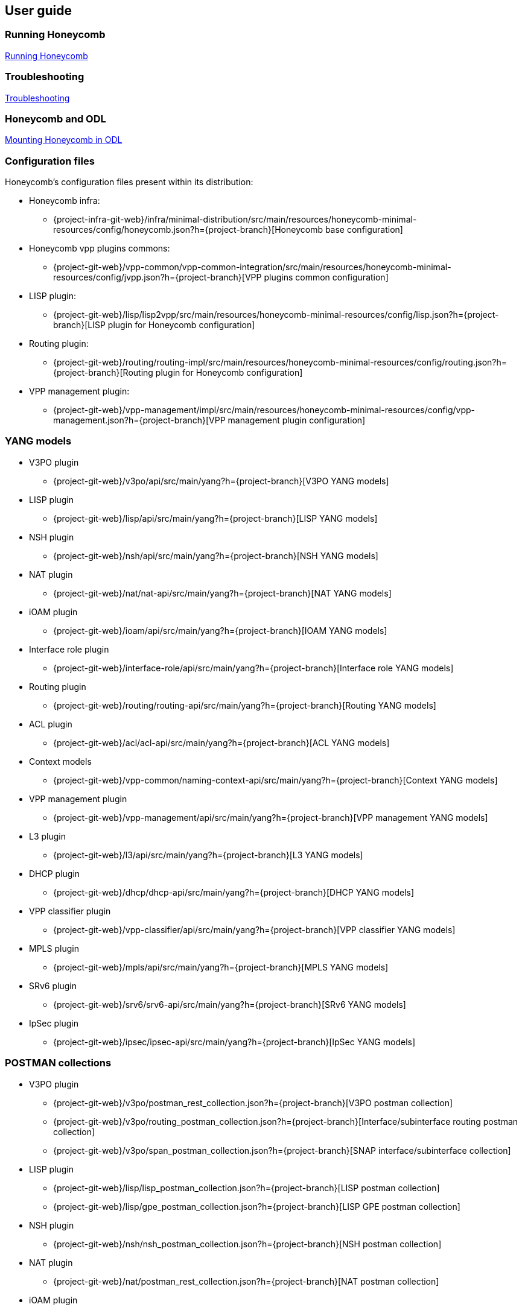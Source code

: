 == User guide

=== Running Honeycomb
link:user_running_honeycomb.html[Running Honeycomb]

=== Troubleshooting
link:user_troubleshooting.html[Troubleshooting]

=== Honeycomb and ODL
link:user_honeycomb_and_ODL.html[Mounting Honeycomb in ODL]

=== Configuration files
Honeycomb's configuration files present within its distribution:

* Honeycomb infra:
** {project-infra-git-web}/infra/minimal-distribution/src/main/resources/honeycomb-minimal-resources/config/honeycomb.json?h={project-branch}[Honeycomb base configuration]
* Honeycomb vpp plugins commons:
** {project-git-web}/vpp-common/vpp-common-integration/src/main/resources/honeycomb-minimal-resources/config/jvpp.json?h={project-branch}[VPP plugins common configuration]
* LISP plugin:
** {project-git-web}/lisp/lisp2vpp/src/main/resources/honeycomb-minimal-resources/config/lisp.json?h={project-branch}[LISP plugin for Honeycomb configuration]
* Routing plugin:
** {project-git-web}/routing/routing-impl/src/main/resources/honeycomb-minimal-resources/config/routing.json?h={project-branch}[Routing plugin for Honeycomb configuration]
* VPP management plugin:
** {project-git-web}/vpp-management/impl/src/main/resources/honeycomb-minimal-resources/config/vpp-management.json?h={project-branch}[VPP management plugin configuration]

=== YANG models

* V3PO plugin
** {project-git-web}/v3po/api/src/main/yang?h={project-branch}[V3PO YANG models]
* LISP plugin
** {project-git-web}/lisp/api/src/main/yang?h={project-branch}[LISP YANG models]
* NSH plugin
** {project-git-web}/nsh/api/src/main/yang?h={project-branch}[NSH YANG models]
* NAT plugin
** {project-git-web}/nat/nat-api/src/main/yang?h={project-branch}[NAT YANG models]
* iOAM plugin
** {project-git-web}/ioam/api/src/main/yang?h={project-branch}[IOAM YANG models]
* Interface role plugin
** {project-git-web}/interface-role/api/src/main/yang?h={project-branch}[Interface role YANG models]
* Routing plugin
** {project-git-web}/routing/routing-api/src/main/yang?h={project-branch}[Routing YANG models]
* ACL plugin
** {project-git-web}/acl/acl-api/src/main/yang?h={project-branch}[ACL YANG models]
* Context models
** {project-git-web}/vpp-common/naming-context-api/src/main/yang?h={project-branch}[Context YANG models]
* VPP management plugin
** {project-git-web}/vpp-management/api/src/main/yang?h={project-branch}[VPP management YANG models]
* L3 plugin
** {project-git-web}/l3/api/src/main/yang?h={project-branch}[L3 YANG models]
* DHCP plugin
** {project-git-web}/dhcp/dhcp-api/src/main/yang?h={project-branch}[DHCP YANG models]
* VPP classifier plugin
** {project-git-web}/vpp-classifier/api/src/main/yang?h={project-branch}[VPP classifier YANG models]
* MPLS plugin
** {project-git-web}/mpls/api/src/main/yang?h={project-branch}[MPLS YANG models]
* SRv6 plugin
** {project-git-web}/srv6/srv6-api/src/main/yang?h={project-branch}[SRv6 YANG models]
* IpSec plugin
** {project-git-web}/ipsec/ipsec-api/src/main/yang?h={project-branch}[IpSec YANG models]

=== POSTMAN collections

* V3PO plugin
** {project-git-web}/v3po/postman_rest_collection.json?h={project-branch}[V3PO postman collection]
** {project-git-web}/v3po/routing_postman_collection.json?h={project-branch}[Interface/subinterface routing postman
collection]
** {project-git-web}/v3po/span_postman_collection.json?h={project-branch}[SNAP interface/subinterface collection]
* LISP plugin
** {project-git-web}/lisp/lisp_postman_collection.json?h={project-branch}[LISP postman collection]
** {project-git-web}/lisp/gpe_postman_collection.json?h={project-branch}[LISP GPE postman collection]
* NSH plugin
** {project-git-web}/nsh/nsh_postman_collection.json?h={project-branch}[NSH postman collection]
* NAT plugin
** {project-git-web}/nat/postman_rest_collection.json?h={project-branch}[NAT postman collection]
* iOAM plugin
** {project-git-web}/ioam/ioam_postman_collection.json?h={project-branch}[IOAM postman collection]
* Interface role plugin
** {project-git-web}/interface-role/interface_role_postman_collection.json?h={project-branch}[Interface role postman collection]
* Routing plugin
** {project-git-web}/routing/routing_postman_collection.json?h={project-branch}[Routing postman collection]
** {project-git-web}/routing/routing_advertisements_postman_collection.json?h={project-branch}[Routing advertisements postman collection]
* ACL plugin
** {project-git-web}/acl/acl_postman_collection.json?h={project-branch}[ACL postman collection]
* VPP management plugin
** {project-git-web}/vpp-management/vpp_management_postman_collection.json?h={project-branch}[VPP management postman collection]
* L3 plugin
** {project-git-web}/l3/impl/l3_postman_collection.json?h={project-branch}[L3 postman collection]
* DHCP plugin
** {project-git-web}/dhcp/dhcp_postman_collection.json?h={project-branch}[DHCP postman collection]
* VPP classifier plugin
** {project-git-web}/vpp-classifier/vpp_classifier_postman_collection.json?h={project-branch}[VPP classifier postman collection]
** {project-git-web}/vpp-classifier/policer_postman_collection.json?h={project-branch}[Policer postman collection]
* MPLS plugin
** {project-git-web}/mpls/mpls_postman_collection.json?h={project-branch}[MPLS postman collection]
* BGP Inet plugin
** {project-git-web}/bgp/inet/bgp_inet_postman_collection.json?h={project-branch}[BGP Inet postman collection].
* BGP Prefix SID plugin
** {project-git-web}/bgp/bgp-prefix-sid/bgp_prefix_sid_postman_collection.json?h={project-branch}[BGP Prefix SID postman collection].
* SRv6 plugin
** {project-git-web}/srv6/srv6_localsid_postman_collection.json?h={project-branch}[SRv6 local SID postman collection].
** {project-git-web}/srv6/srv6_policy_postman_collection.json?h={project-branch}[SRv6 policy SID postman collection].
* IpSec plugin
** {project-git-web}/ipsec/Ipsec_postman_collection.json?h={project-branch}[IpSec postman collection].
